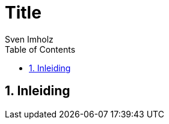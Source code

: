 = Title
:title-page:
:toc:
:sectnums:
:author: Sven Imholz
:lang: nl
:table-caption: Tabel
:section-refsig: Hoofdstuk
:figure-caption: Afbeelding
:xrefstyle: short
:source-highlighter: highlight.js
:highlightjs-theme: kimbie-dark
:hyphens:

== Inleiding